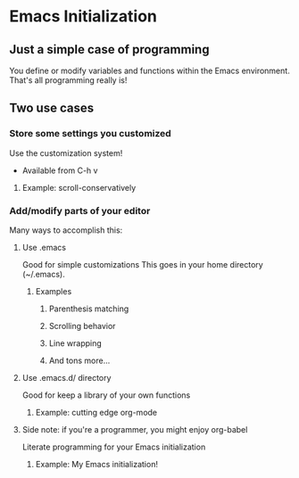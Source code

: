 * Emacs Initialization
** Just a simple case of programming
   You define or modify variables and functions within the Emacs
   environment.  That's all programming really is!
** Two use cases
*** Store some settings you customized
    Use the customization system!
    - Available from C-h v
**** Example: scroll-conservatively
*** Add/modify parts of your editor
    Many ways to accomplish this:
**** Use .emacs
     Good for simple customizations
     This goes in your home directory (~/.emacs).
***** Examples
****** Parenthesis matching
****** Scrolling behavior
****** Line wrapping
****** And tons more...
**** Use .emacs.d/ directory
     Good for keep a library of your own functions
***** Example: cutting edge org-mode
**** Side note: if you're a programmer, you might enjoy org-babel
     Literate programming for your Emacs initialization
***** Example: My Emacs initialization!
